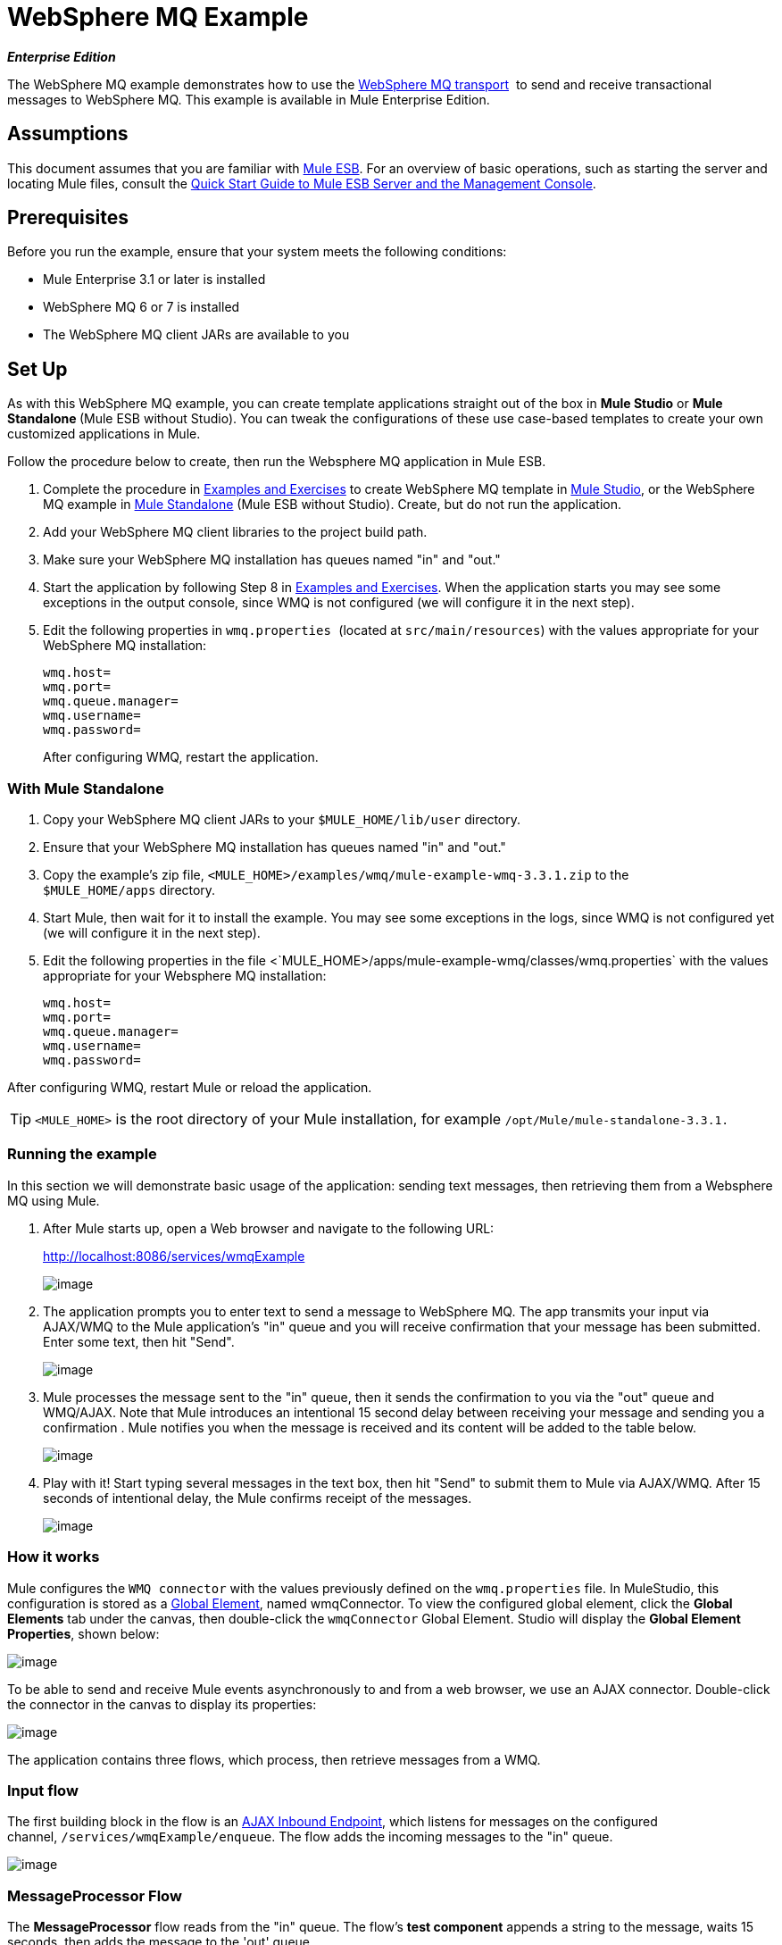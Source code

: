 = WebSphere MQ Example

*_Enterprise Edition_*

The WebSphere MQ example demonstrates how to use the link:/docs/display/33X/Mule+WMQ+Transport+Reference[WebSphere MQ transport]  to send and receive transactional messages to WebSphere MQ. This example is available in Mule Enterprise Edition.

== Assumptions

This document assumes that you are familiar with link:/docs/display/33X/Essentials+of+Using+Mule+ESB+3[Mule ESB]. For an overview of basic operations, such as starting the server and locating Mule files, consult the link:/docs/display/33X/Quick+Start+Guide+to+Mule+ESB+Server+and+the+Management+Console[Quick Start Guide to Mule ESB Server and the Management Console].


== Prerequisites

Before you run the example, ensure that your system meets the following conditions:

* Mule Enterprise 3.1 or later is installed
* WebSphere MQ 6 or 7 is installed
* The WebSphere MQ client JARs are available to you


== Set Up

As with this WebSphere MQ example, you can create template applications straight out of the box in *Mule Studio* or **Mule Standalone **(Mule ESB without Studio). You can tweak the configurations of these use case-based templates to create your own customized applications in Mule.

Follow the procedure below to create, then run the Websphere MQ application in Mule ESB.

. Complete the procedure in link:/docs/display/33X/Mule+Examples[Examples and Exercises] to create WebSphere MQ template in link:/docs/display/33X/Mule+Examples#MuleExamples-UsingaStudioTemplate[Mule Studio], or the WebSphere MQ example in link:/docs/display/33X/Mule+Examples#MuleExamples-UsingaStandaloneExample[Mule Standalone] (Mule ESB without Studio). Create, but do not run the application.
. Add your WebSphere MQ client libraries to the project build path.
. Make sure your WebSphere MQ installation has queues named "in" and "out."
. Start the application by following Step 8 in link:/docs/display/33X/Mule+Examples[Examples and Exercises]. When the application starts you may see some exceptions in the output console, since WMQ is not configured (we will configure it in the next step).
. Edit the following properties in `wmq.properties `(located at `src/main/resources`) with the values appropriate for your WebSphere MQ installation:
+
[source]
----
wmq.host=
wmq.port=
wmq.queue.manager=
wmq.username=
wmq.password=
----
+
After configuring WMQ, restart the application.


=== With Mule Standalone

. Copy your WebSphere MQ client JARs to your `$MULE_HOME/lib/user` directory.
. Ensure that your WebSphere MQ installation has queues named "in" and "out."
. Copy the example's zip file, `<MULE_HOME>/examples/wmq/mule-example-wmq-3.3.1.zip` to the `$MULE_HOME/apps` directory.
. Start Mule, then wait for it to install the example. You may see some exceptions in the logs, since WMQ is not configured yet (we will configure it in the next step).
. Edit the following properties in the file <`MULE_HOME>/apps/mule-example-wmq/classes/wmq.properties` with the values appropriate for your Websphere MQ installation:
+
[source]
----
wmq.host=
wmq.port=
wmq.queue.manager=
wmq.username=
wmq.password=
----

After configuring WMQ, restart Mule or reload the application.

[TIP]
`<MULE_HOME>` is the root directory of your Mule installation, for example `/opt/Mule/mule-standalone-3.3.1.`

////
 How to start the Mule server

[cols=",",]
|===
|image:/docs/images/icons/emoticons/check.png[image] a|

There are several ways to start/stop the Mule server:

* Using the link:/docs/display/33X/Mule+Management+Console[Mule Management Console], which provides a graphical interface for managing servers
* Using the link:/docs/display/33X/Quick+Start+Guide+to+Mule+ESB+Server+and+the+Management+Console#QuickStartGuidetoMuleESBServerandtheManagementConsole-UsingaStandaloneExample[command line]

Generally, the simplest way to start the server is by using the command line:

* On a Linux/Unix system, run the following command:

On a Windows system, go to the `<MULE_HOME>\bin` by running the following command:

|===

 How to reload the Websphere MQ app without restarting Mule (Unix)

[cols=",",]
|=======================
|image:/docs/images/icons/emoticons/check.png[image] a|

If you modify the Websphere MQ application while Mule is running, you can reload the application without restarting Mule by "touching" (updating the timestamps of) the file `<MULE_HOME>/apps/mule-example-bookstore-3.3.1/mule-config.xml`.

To update the timestamps, run the following command:

Mule automatically reloads the application, activating any modifications.

|=======================
////

=== Running the example

In this section we will demonstrate basic usage of the application: sending text messages, then retrieving them from a Websphere MQ using Mule.

. After Mule starts up, open a Web browser and navigate to the following URL:
+
http://localhost:8086/services/wmqExample
+
image:/docs/download/attachments/87687912/WMQ+01.jpg?version=1&modificationDate=1341337077358[image]

. The application prompts you to enter text to send a message to WebSphere MQ. The app transmits your input via AJAX/WMQ to the Mule application's "in" queue and you will receive confirmation that your message has been submitted. Enter some text, then hit "Send".
+
image:/docs/download/attachments/87687912/WMQ+03.jpg?version=1&modificationDate=1341337077363[image]

. Mule processes the message sent to the "in" queue, then it sends the confirmation to you via the "out" queue and WMQ/AJAX. Note that Mule introduces an intentional 15 second delay between receiving your message and sending you a confirmation . Mule notifies you when the message is received and its content will be added to the table below.
+
image:/docs/download/attachments/87687912/WMQ+04.jpg?version=1&modificationDate=1341337077348[image]

. Play with it! Start typing several messages in the text box, then hit "Send" to submit them to Mule via AJAX/WMQ. After 15 seconds of intentional delay, the Mule confirms receipt of the messages.
+
image:/docs/download/attachments/87687912/WMQ+05.jpg?version=1&modificationDate=1341337077314[image]

=== How it works

Mule configures the `WMQ connector` with the values previously defined on the `wmq.properties` file. In MuleStudio, this configuration is stored as a link:/docs/display/33X/Understand+Global+Mule+Elements[Global Element], named wmqConnector. To view the configured global element, click the *Global Elements* tab under the canvas, then double-click the `wmqConnector` Global Element. Studio will display the *Global Element Properties*, shown below:

image:/docs/download/attachments/87687912/WMQ+Connector.png?version=1&modificationDate=1341337105437[image]

//  View the XML

To be able to send and receive Mule events asynchronously to and from a web browser, we use an AJAX connector. Double-click the connector in the canvas to display its properties:

image:/docs/download/attachments/87687912/AJAX+Connector.png?version=1&modificationDate=1341337077353[image]

//  View the XML

The application contains three flows, which process, then retrieve messages from a WMQ.

=== Input flow

The first building block in the flow is an link:/docs/display/33X/Ajax+Endpoint+Reference[AJAX Inbound Endpoint], which listens for messages on the configured channel, `/services/wmqExample/enqueue`. The flow adds the incoming messages to the "in" queue.

image:/docs/download/attachments/87687912/input_flow.png?version=1&modificationDate=1352835851819[image]

// View the XML

=== MessageProcessor Flow

The *MessageProcessor* flow reads from the "in" queue. The flow's *test component* appends a string to the message, waits 15 seconds, then adds the message to the 'out' queue.

//  View the XML

image:/docs/download/attachments/87687912/MessageProcessor_flow.png?version=1&modificationDate=1352836092194[image]


=== Output Flow

The *Output* flow reads messages from the "out" queue, then publishes via the AJAX outbound endpoint.
